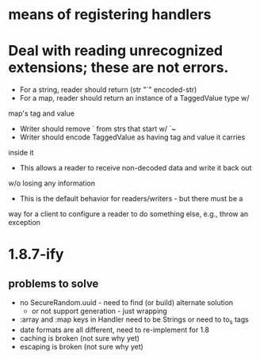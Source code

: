 * means of registering handlers
* Deal with reading unrecognized extensions; these are *not* errors.
- For a string, reader should return (str "`" encoded-str)
- For a map, reader should return an instance of a TaggedValue type w/
map's tag and value
- Writer should remove ` from strs that start w/ `~
- Writer should encode TaggedValue as having tag and value it carries
inside it
- This allows a reader to receive non-decoded data and write it back out
w/o losing any information
- This is the default behavior for readers/writers - but there must be a
way for a client to configure a reader to do something else, e.g.,
throw an exception
* 1.8.7-ify
** problems to solve
- no SecureRandom.uuid - need to find (or build) alternate solution
  - or not support generation - just wrapping
- :array and :map keys in Handler need to be Strings or need to to_s
  tags
- date formats are all different, need to re-implement for 1.8
- caching is broken (not sure why yet)
- escaping is broken (not sure why yet)
